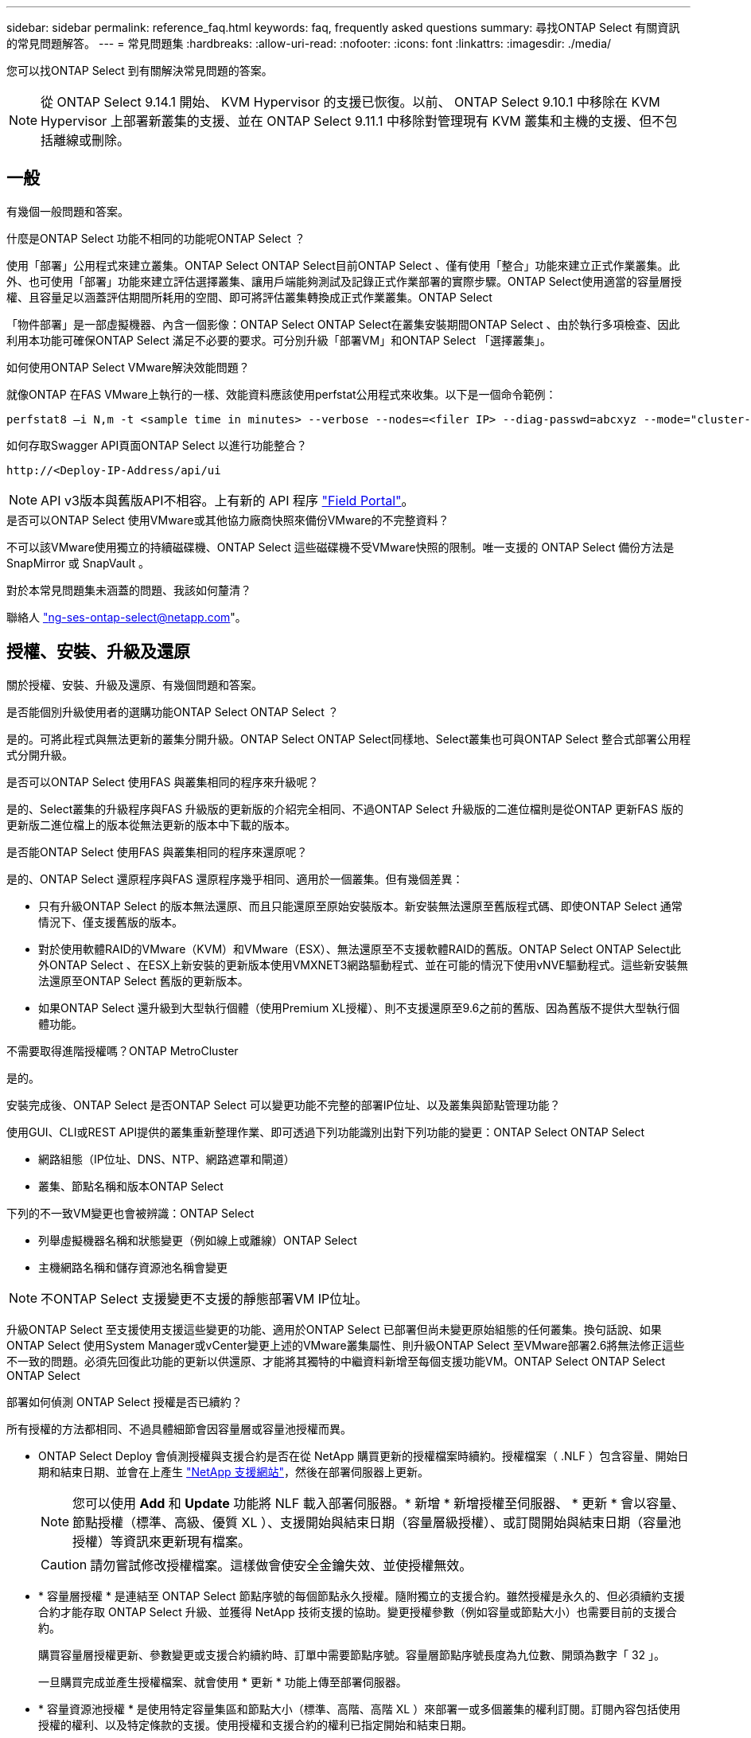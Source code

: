 ---
sidebar: sidebar 
permalink: reference_faq.html 
keywords: faq, frequently asked questions 
summary: 尋找ONTAP Select 有關資訊的常見問題解答。 
---
= 常見問題集
:hardbreaks:
:allow-uri-read: 
:nofooter: 
:icons: font
:linkattrs: 
:imagesdir: ./media/


[role="lead"]
您可以找ONTAP Select 到有關解決常見問題的答案。

[NOTE]
====
從 ONTAP Select 9.14.1 開始、 KVM Hypervisor 的支援已恢復。以前、 ONTAP Select 9.10.1 中移除在 KVM Hypervisor 上部署新叢集的支援、並在 ONTAP Select 9.11.1 中移除對管理現有 KVM 叢集和主機的支援、但不包括離線或刪除。

====


== 一般

有幾個一般問題和答案。

.什麼是ONTAP Select 功能不相同的功能呢ONTAP Select ？
使用「部署」公用程式來建立叢集。ONTAP Select ONTAP Select目前ONTAP Select 、僅有使用「整合」功能來建立正式作業叢集。此外、也可使用「部署」功能來建立評估選擇叢集、讓用戶端能夠測試及記錄正式作業部署的實際步驟。ONTAP Select使用適當的容量層授權、且容量足以涵蓋評估期間所耗用的空間、即可將評估叢集轉換成正式作業叢集。ONTAP Select

「物件部署」是一部虛擬機器、內含一個影像：ONTAP Select ONTAP Select在叢集安裝期間ONTAP Select 、由於執行多項檢查、因此利用本功能可確保ONTAP Select 滿足不必要的要求。可分別升級「部署VM」和ONTAP Select 「選擇叢集」。

.如何使用ONTAP Select VMware解決效能問題？
就像ONTAP 在FAS VMware上執行的一樣、效能資料應該使用perfstat公用程式來收集。以下是一個命令範例：

[listing]
----
perfstat8 –i N,m -t <sample time in minutes> --verbose --nodes=<filer IP> --diag-passwd=abcxyz --mode="cluster-mode" > <name of output file>
----
.如何存取Swagger API頁面ONTAP Select 以進行功能整合？
[listing]
----
http://<Deploy-IP-Address/api/ui
----

NOTE: API v3版本與舊版API不相容。上有新的 API 程序 https://library.netapp.com/ecm/ecm_download_file/ECMLP2845694["Field Portal"^]。

.是否可以ONTAP Select 使用VMware或其他協力廠商快照來備份VMware的不完整資料？
不可以該VMware使用獨立的持續磁碟機、ONTAP Select 這些磁碟機不受VMware快照的限制。唯一支援的 ONTAP Select 備份方法是 SnapMirror 或 SnapVault 。

.對於本常見問題集未涵蓋的問題、我該如何釐清？
聯絡人 link:mailto:ng-ses-ontap-select@netapp.com["ng-ses-ontap-select@netapp.com"]。



== 授權、安裝、升級及還原

關於授權、安裝、升級及還原、有幾個問題和答案。

.是否能個別升級使用者的選購功能ONTAP Select ONTAP Select ？
是的。可將此程式與無法更新的叢集分開升級。ONTAP Select ONTAP Select同樣地、Select叢集也可與ONTAP Select 整合式部署公用程式分開升級。

.是否可以ONTAP Select 使用FAS 與叢集相同的程序來升級呢？
是的、Select叢集的升級程序與FAS 升級版的更新版的介紹完全相同、不過ONTAP Select 升級版的二進位檔則是從ONTAP 更新FAS 版的更新版二進位檔上的版本從無法更新的版本中下載的版本。

.是否能ONTAP Select 使用FAS 與叢集相同的程序來還原呢？
是的、ONTAP Select 還原程序與FAS 還原程序幾乎相同、適用於一個叢集。但有幾個差異：

* 只有升級ONTAP Select 的版本無法還原、而且只能還原至原始安裝版本。新安裝無法還原至舊版程式碼、即使ONTAP Select 通常情況下、僅支援舊版的版本。
* 對於使用軟體RAID的VMware（KVM）和VMware（ESX）、無法還原至不支援軟體RAID的舊版。ONTAP Select ONTAP Select此外ONTAP Select 、在ESX上新安裝的更新版本使用VMXNET3網路驅動程式、並在可能的情況下使用vNVE驅動程式。這些新安裝無法還原至ONTAP Select 舊版的更新版本。
* 如果ONTAP Select 還升級到大型執行個體（使用Premium XL授權）、則不支援還原至9.6之前的舊版、因為舊版不提供大型執行個體功能。


.不需要取得進階授權嗎？ONTAP MetroCluster
是的。

.安裝完成後、ONTAP Select 是否ONTAP Select 可以變更功能不完整的部署IP位址、以及叢集與節點管理功能？
使用GUI、CLI或REST API提供的叢集重新整理作業、即可透過下列功能識別出對下列功能的變更：ONTAP Select ONTAP Select

* 網路組態（IP位址、DNS、NTP、網路遮罩和閘道）
* 叢集、節點名稱和版本ONTAP Select


下列的不一致VM變更也會被辨識：ONTAP Select

* 列舉虛擬機器名稱和狀態變更（例如線上或離線）ONTAP Select
* 主機網路名稱和儲存資源池名稱會變更



NOTE: 不ONTAP Select 支援變更不支援的靜態部署VM IP位址。

升級ONTAP Select 至支援使用支援這些變更的功能、適用於ONTAP Select 已部署但尚未變更原始組態的任何叢集。換句話說、如果ONTAP Select 使用System Manager或vCenter變更上述的VMware叢集屬性、則升級ONTAP Select 至VMware部署2.6將無法修正這些不一致的問題。必須先回復此功能的更新以供還原、才能將其獨特的中繼資料新增至每個支援功能VM。ONTAP Select ONTAP Select ONTAP Select

.部署如何偵測 ONTAP Select 授權是否已續約？
所有授權的方法都相同、不過具體細節會因容量層或容量池授權而異。

* ONTAP Select Deploy 會偵測授權與支援合約是否在從 NetApp 購買更新的授權檔案時續約。授權檔案（ .NLF ）包含容量、開始日期和結束日期、並會在上產生 link:https://mysupport.netapp.com/site/["NetApp 支援網站"^]，然後在部署伺服器上更新。
+

NOTE: 您可以使用 *Add* 和 *Update* 功能將 NLF 載入部署伺服器。* 新增 * 新增授權至伺服器、 * 更新 * 會以容量、節點授權（標準、高級、優質 XL ）、支援開始與結束日期（容量層級授權）、或訂閱開始與結束日期（容量池授權）等資訊來更新現有檔案。

+

CAUTION: 請勿嘗試修改授權檔案。這樣做會使安全金鑰失效、並使授權無效。

* * 容量層授權 * 是連結至 ONTAP Select 節點序號的每個節點永久授權。隨附獨立的支援合約。雖然授權是永久的、但必須續約支援合約才能存取 ONTAP Select 升級、並獲得 NetApp 技術支援的協助。變更授權參數（例如容量或節點大小）也需要目前的支援合約。
+
購買容量層授權更新、參數變更或支援合約續約時、訂單中需要節點序號。容量層節點序號長度為九位數、開頭為數字「 32 」。

+
一旦購買完成並產生授權檔案、就會使用 * 更新 * 功能上傳至部署伺服器。

* * 容量資源池授權 * 是使用特定容量集區和節點大小（標準、高階、高階 XL ）來部署一或多個叢集的權利訂閱。訂閱內容包括使用授權的權利、以及特定條款的支援。使用授權和支援合約的權利已指定開始和結束日期。


.部署如何偵測節點是否有續約授權或支援合約？
購買、產生及上傳更新的授權檔案、是部署如何偵測更新的授權與支援合約。

如果容量層支援合約的結束日期已過、則節點可以繼續執行、但您無法下載及安裝 ONTAP 更新、或是致電 NetApp 技術支援部門尋求協助、而無需先將支援合約更新至最新版本。

如果容量集區訂閱失效、系統會先發出警告、但 30 天後、如果系統關機、系統將不會重新開機、直到部署伺服器上安裝更新的訂閱為止。



== 儲存設備

儲存設備有幾個問題和答案。

.單ONTAP Select 一的VMware部署執行個體是否能在ESX和KVM上建立叢集？
是的。可在KVM或ESX上安裝支援、兩種安裝都能在任一Hypervisor上建立支援功能的叢集。ONTAP Select ONTAP Select

.ESX上的vCenter是否需要ONTAP Select 執行？
如果ESX主機獲得適當授權、則不需要由vCenter Server管理ESX主機。不過、如果主機是由vCenter伺服器管理、則您必須設定ONTAP Select 使用該vCenter Server的VMware vCenter Deploy。換句話說、ONTAP Select 如果ESX主機正由vCenter Server主動管理、則無法在VMware部署中將其設定為獨立主機。請注意ONTAP Select 、由於ONTAP Select VMotion或VMware HA事件、所以使用vCenter來追蹤ESXi主機之間的所有VMware移轉。

.什麼是軟體RAID？
不需硬體RAID控制器、即可使用伺服器。ONTAP Select在這種情況下、RAID功能會在軟體中實作。使用軟體RAID時、支援SSD和NVMe磁碟機。此功能必須仍位於虛擬化分割區（儲存資源池或資料存放區）內、ONTAP Select 才能執行此功能。使用RD2（根資料資料分割）分割SSD。ONTAP Select因此ONTAP Select 、這個實體磁碟分割位於用於資料集合體的同一個實體磁碟上。不過、根Aggregate、開機磁碟和核心虛擬化磁碟並不會計入容量授權。

所有AFF/FAS上可用的RAID方法也可供ONTAP Select VMware使用。這包括RAID 4 RAID DP 、效能不均和RAID-TEC 不含SSD的最小數量視所選的RAID組態類型而定。最佳實務做法至少需要一部備援磁碟機。備用磁碟和同位元檢查磁碟不會計入容量授權。

.軟體RAID與硬體RAID組態有何不同？
軟體RAID是ONTAP 整個過程中的一層。軟體RAID提供更多管理控制、因為實體磁碟機已分割成ONTAP Select 實體磁碟、並可作為支援該虛擬機器的原始磁碟使用。雖然使用硬體RAID時、通常只有一個大型LUN可供使用、然後再將其分割出來、以建立ONTAP Select 在VMware內部可見的VMDISK。軟體RAID可作為選項使用、而不需使用硬體RAID。

軟體RAID的部分需求如下：

* 支援 ESX 和 KVM
+
** 從 ONTAP Select 9.14.1 開始、 KVM Hypervisor 的支援已恢復。以前、 ONTAP Select 9.10.1 移除了 KVM Hypervisor 支援。


* 支援的實體磁碟大小：200GB–32TB
* 僅在DAS組態上受支援
* 支援SSD或NVMe
* 需要Premium或Premium XL ONTAP Select 不含授權
* 硬體RAID控制器應不存在或停用、或應以SAS HBA模式運作
* 以專用LUN為基礎的LVM儲存資源池或資料存放區必須用於系統磁碟：核心傾印、開機/NVRAM和資料中心。


.支援KVM的支援多個NIC綁定嗎？ONTAP Select
在KVM上安裝時、您必須使用單一連結和單一橋接器。具有兩個或四個實體連接埠的主機應具有相同連結中的所有連接埠。

.如何針對Hypervisor主機中故障的實體磁碟或NIC回報或警示功能？ONTAP Select此資訊是從Hypervisor擷取、還是應該在Hypervisor層級設定監控？ONTAP Select
使用硬體RAID控制器時ONTAP Select 、大部分情況下不知道底層伺服器的問題。如果伺服器是根據我們的最佳實務做法進行設定、則應該存在一定數量的備援。我們建議使用RAID 5/6來防止磁碟機故障。對於軟體RAID組態、ONTAP 由於有備用磁碟機、所以由支援團隊負責發出磁碟故障警示、並開始重建磁碟機。

您至少應使用兩個實體NIC、以避免網路層發生單點故障。NetApp建議資料、管理及內部連接埠群組採用NIC群組和連結、並在群組或連結中設定兩個以上的上行鏈路。此類組態可確保在發生上行鏈路故障時、虛擬交換器會將流量從故障上行鏈路移至NIC群組中的正常上行鏈路。如需建議網路組態的詳細資訊、請參閱 link:reference_plan_best_practices.html#networking["最佳實務做法摘要：網路"]。

所有其他錯誤均由ONTAP 不含節點或四節點叢集的情形下由NetApp資源管理系統處理。如果Hypervisor伺服器需要更換、ONTAP Select 而需使用新伺服器重新組裝、請聯絡NetApp技術支援部門。

.支援哪些最大資料存放區大小ONTAP Select ？
包括vSAN在內的所有組態均可支援每ONTAP Select 個節點400TB的儲存容量。

在大於支援最大大小的資料存放區上安裝時、您必須在產品設定期間使用容量上限。

.如何增加ONTAP Select 一個節點的容量？
支援在一個節點上進行容量擴充作業的儲存新增工作流程。ONTAP Select ONTAP Select您可以使用相同資料存放區的空間（如果仍有可用空間）來擴充管理中的儲存設備、或是從個別的資料存放區新增空間。不支援將本機資料存放區與遠端資料存放區混合在同一個集合體中。

儲存新增功能也支援軟體RAID。不過、在軟體RAID的情況下、ONTAP Select 必須將額外的實體磁碟機新增至該功能。在這種情況下、儲存設備的新增功能與管理FAS 一個堆集區或AFF 一個堆集區類似。使用ONTAP Select 軟體RAID將儲存設備新增至節點時、必須考慮RAID群組大小和磁碟機大小。

.支援vSAN或外部陣列類型的資料存放區嗎？ONTAP Select
適用於ESX的VMware部署與支援使用vSAN或外部陣列類型的資料存放區來設定用於其儲存集區的VMware ESX支援VMware單節點叢集。ONTAP Select ONTAP Select ONTAP Select

適用於KVM的支援使用共享邏輯儲存資源池類型、在外部陣列上設定支援使用一套功能的不支援任何功能的單節點叢集。ONTAP Select ONTAP Select ONTAP Select儲存資源池可以以iSCSI或FC/FCoE為基礎。不支援其他類型的儲存資源池。

支援共享儲存設備上的多節點HA叢集。

.支援vSAN上的多節點叢集或其他共享外部儲存設備（包括部分HCI堆疊）嗎？ONTAP Select
ESX和KVM均支援使用外部儲存設備（多節點vNAS）的多節點叢集。不支援在同一個叢集中混用Hypervisor。共享儲存設備上的HA架構仍暗示HA配對中的每個節點都有其合作夥伴資料的鏡射複本。然而、多節點叢集卻能帶來ONTAP 不中斷營運的好處、而非依賴VMware HA或KVM Live Motion的單節點叢集。

儘管ONTAP Select 在ONTAP Select 同一部主機上支援多個支援的支援功能、但在ONTAP Select 建立叢集期間、不允許這些執行個體成為同一個支援叢集的一部分。對於ESX環境、NetApp建議建立VM反關聯規則、使VMware HA不會嘗試將多ONTAP Select 個VMware VM從同ONTAP Select 一個VMware叢集移轉到單一ESX主機上。此外、ONTAP Select 如果Sfor Deploy偵測到管理（使用者啟動）vMotion或ONTAP Select 即時移轉某個物件VM、導致違反我們的最佳實務做法、例如兩ONTAP Select 個以相同實體主機結尾的物件節點、 部署在部署GUI和記錄中張貼警示。ONTAP Select唯有透過叢集更新作業、才能讓非功能性部署人員知道其所在的位置、這是由更新叢集管理員手動執行的作業。ONTAP Select ONTAP Select ONTAP Select在支援主動監控的情況下、無法使用ONTAP Select 功能進行非功能性部署、而且警示只能透過部署GUI或記錄顯示。換句話說、此警示無法轉送到集中式監控基礎架構。

.此功能是否支援VMware的NSX VXLAN？ONTAP Select
支援NSX-V VXLAN連接埠群組。若為多節點HA（包括ONTAP MetroCluster SfingSDS）、請務必將內部網路MTU設定在7500到8900之間（而非9000）、以因應VXLAN的負荷。內部網路MTU可在ONTAP Select 叢集部署期間以「功能不整合」進行設定。

.支援KVM即時移轉嗎？ONTAP Select
在外部陣列儲存資源池上執行的支援虛擬機器可支援虛擬即時移轉。ONTAP Select

.vSAN自動對焦是否需要ONTAP Select 使用功能升級版？
否、無論外部陣列或vSAN組態是否全部為Flash、均可支援所有版本。

.支援哪些vSAN FTT/FTM設定？
Select VM會繼承vSAN資料存放區儲存原則、而且不會限制FT/FTM設定。不過請注意ONTAP Select 、根據FTT/FTM設定、不只能大幅大於設定期間所設定的容量。使用設定期間建立的密集、零化VMDK。ONTAP Select為了避免影響使用相同共享資料存放區的其他VM、請務必在資料存放區中提供足夠的可用容量、以容納從Select容量和FTT/FTM設定衍生的真正Select VM大小。

.如果多ONTAP Select 個支援的節點是不同Select叢集的一部分、是否可以在同一部主機上執行？
只ONTAP Select 要這些節點不是同ONTAP Select 一個叢集的一部分、就能在同一部主機上設定多個支援vNAS組態的支援節點。DAS組態不支援此功能、因為ONTAP Select 同一實體主機上的多個支援節點會競相存取RAID控制器。

.您是否可以讓一部具備單一10GE連接埠執行ONTAP Select 功能的主機同時執行ESX和KVM？
您可以使用單一10GE連接埠來連線至外部網路。不過、NetApp建議您僅在受限制的小型環境中使用此功能。ESX和KVM均支援此功能。

.您還需要執行哪些其他程序、才能在KVM上執行即時移轉？
您必須在參與即時移轉的每個主機上安裝並執行開放原始碼CLVM和心臟起搏器（PC）元件。這是存取每個主機上相同磁碟區群組的必要條件。



== vCenter

VMware vCenter有幾個問題與解答。

.如何與vCenter進行通訊、以及應開啟哪些防火牆連接埠ONTAP Select ？
利用VMware VIX API與vCenter和/或ESX主機進行通訊。ONTAP SelectVMware文件指出、與vCenter Server或ESX主機的初始連線是使用TCP連接埠443上的HTTPS / SOAP來完成。這是透過TLS/SSL進行安全HTTP的連接埠。其次、會在TCP連接埠902的套接字上開啟ESX主機的連線。透過此連線傳輸的資料會以SSL加密。此外ONTAP Select 、支援功能可發出「ping」命令、驗證是否有ESX主機在您指定的IP位址上回應。

此外、還必須能夠與下列的節點和叢集管理IP位址進行通訊：ONTAP Select ONTAP Select

* Ping
* SSH（連接埠22）
* SSL（連接埠443）


針對雙節點叢集、ONTAP Select 將叢集信箱託管在功能上。每ONTAP Select 個支援節點都必須ONTAP Select 能夠透過iSCSI（連接埠3260）進行支援。

對於多節點叢集、內部網路必須完全開啟（無NAT或防火牆）。

.什麼vCenter權限ONTAP Select 可讓您部署以建立ONTAP Select VMware叢集？
此處提供所需的vCenter權限清單： link:reference_plan_ots_vcenter.html["VMware vCenter伺服器"]。



== HA和叢集

有幾個問題和答案涉及HA配對和叢集。

.四節點、六節點或八節點叢集與雙節點ONTAP Select 的不二之處為何？
不像ONTAP Select 以供選擇的四節點、六節點和八節點叢集、以供選擇使用以整合虛擬機器來建立叢集、雙節點叢集會持續仰賴ONTAP Select 以供HA仲裁使用的功能為基礎的功能來部署虛擬機器。如果ONTAP Select 無法使用此功能、就會停用容錯移轉服務。

.什麼是MetroCluster SDS？
不只是NetApp的「恢復營運不中斷」解決方案、更低成本的同步複寫選項。MetroCluster MetroCluster不像NetApp的《混合式Flash》、《支援雲端的NetApp私有儲存設備》、《NetApp支援雲端的私有儲存設備》、以及《NetApp支援》（NetApp）技術、這項功能只能搭配ONTAP Select 使用。MetroCluster FAS AFF FlexArray

.不只是NetApp的功能、哪些地方的不一樣？MetroCluster MetroCluster
支援同步複寫解決方案的不只是NetApp的解決方案、MetroCluster MetroCluster然而、主要差異在於所支援的距離（約10公里與300公里）、以及連線類型（僅支援IP網路、而非FC與IP）。

.雙節點ONTAP Select 的不二叢集與雙節點ONTAP MetroCluster 的不二化SDS有何不同？
雙節點叢集定義為叢集、其中兩個節點位於同一個資料中心、彼此相距300公尺以內。一般而言、兩個節點都有上行鏈路可連至同一個網路交換器、或是透過交換器間連結連線的一組網路交換器。

雙節點MetroCluster 的ESDSDS定義為實體分隔節點的叢集（不同的空間、不同的建築物或不同的資料中心）、且每個節點的上行鏈路連線都連接至不同的網路交換器。雖然不需要專用硬體、但環境應支援一組最低的延遲需求（5毫秒RTT和5毫秒的不穩定性、最大值為10毫秒）和實體距離（10公里）MetroCluster 。

不含SDS是一項頂級功能、需要Premium或Premium XL授權。MetroClusterPremium授權可支援建立中小型VM、以及HDD和SSD媒體。支援所有這些組態。

.不需要本機儲存（DAS）才能使用此功能？ONTAP MetroCluster
支援所有類型的儲存組態（DAS和vNAS）ONTAP MetroCluster 。

.支援軟體RAID嗎ONTAP MetroCluster ？
是的、KVM和ESX上的SSD媒體均支援軟體RAID。

.支援SSD和轉動媒體的不支援使用支援的不支援？ONTAP MetroCluster
是的、雖然需要Premium授權、但此授權同時支援中小型VM、SSD和旋轉式媒體。

.支援四節點和較大叢集大小的支援嗎？ONTAP MetroCluster
否、只能將具有「內建器」的雙節點叢集設定為MetroCluster 「僅限」。

.什麼是ONTAP MetroCluster 關於「介紹SDS」的要求？
要求如下：

* 三個資料中心（一個用於ONTAP Select 「支援程式」、一個用於每個節點）。
* 5毫秒RTT和5毫秒的抖動、最大總長度為10毫秒、ONTAP Select 而整個實體距離則為10公里。
* 125MS RTT、ONTAP Select 以及介於兩端部署調解器和ONTAP Select 每個節點之間的最低5Mbps頻寬。
* Premium或Premium XL授權。


.支援VMotion或VMware HA嗎ONTAP Select ？
執行於vSAN資料存放區或外部陣列資料存放區（也就是vNAS部署）的VMware vCenter可支援VMotion、DRS及VMware HA功能。ONTAP Select

.支援Storage VMotion嗎ONTAP Select ？
所有組態均支援Storage VMotion、包括單節點和多節點ONTAP Select 的支援、以及ONTAP Select 部署虛擬機器的支援。Storage VMotion可用於在ONTAP Select 不同的VMFS版本（例如VMFS 5到VMFS 6）之間移轉功能不全ONTAP Select 或功能不全的虛擬機器、但不受此使用案例限制。最佳實務做法是在啟動Storage VMotion作業之前先關閉VM。完成Storage VMotion作業後、必須執行下列作業：ONTAP Select

[listing]
----
cluster refresh
----
請注意、不支援在不同類型的資料存放區之間執行Storage VMotion作業。換句話說、不支援NFS類型資料存放區與VMFS資料存放區之間的Storage VMotion作業。一般而言、不支援外部資料存放區與DAS資料存放區之間的Storage VMotion作業。

.在不同的vSwitch和/或隔離的實體連接埠上、ONTAP Select 以及/或使用ESX主機之間的點對點IP纜線、可以在不同時節點之間執行HA流量嗎？
不支援這些組態。不知道實體網路上行鏈路傳輸用戶端流量的狀態。ONTAP Select因此ONTAP Select 、利用HA活動訊號來確保用戶端和同儕可同時存取VM。當實體連線中斷時、HA活動訊號遺失會自動容錯移轉至其他節點、這是所需的行為。

在個別實體基礎架構上隔離HA流量、可能會導致Select VM能夠與其對等端點通訊、但無法與其用戶端通訊。如此可避免自動HA程序、並在呼叫手動容錯移轉之前導致資料無法使用。



== 中介服務

與中介服務有關的問題與解答有幾個。

.什麼是「中保」服務？
雙節點叢集持續仰賴ONTAP Select 以需求為基礎的功能來部署VM、以達到HA仲裁的要求。參與雙節點HA仲裁協商的功能為「部署虛擬機器」、標示為「協調器虛擬機器」ONTAP Select 。

.「訊務員」服務是否可以遠端進行？
是的。充當兩節點HA配對的「內建工具」的「部署」可支援高達500ms RTT的WAN延遲、且最低頻寬必須為5Mbps。ONTAP Select

.「訊務員」服務使用什麼傳輸協定？
中保流量是iSCSI、來源於ONTAP Select 不支援節點管理IP位址、並終止ONTAP Select 於不支援的IP位址上。請注意ONTAP Select 、使用雙節點叢集時、您無法將IPv6用於靜態節點管理IP位址。

.我可以在多個雙節點HA叢集上使用一項內建程式服務嗎？
是的。每ONTAP Select 個部署虛擬機器都能做為通用的調解器服務、最多可容納100 ONTAP Select 個雙節點的叢集。

.部署後、能否變更「資訊管理器」服務位置？
是的。您可以使用另一個ONTAP Select 支援功能的虛擬機器來裝載「資訊管理器」服務。

.支援使用（或不使用）媒體器的延伸叢集嗎？ONTAP Select
在延伸的HA部署模式中、只支援使用「媒體工具」的雙節點叢集。
